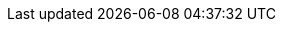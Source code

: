 // NOTE: Avoid empty lines so it can be included in the header section
// Document state: "nightly" for master, "stable" for last two releases,
// "unsupported" for the rest and "satellite" for satellite build
:DocState: nightly
// Versions used in text and code
:ProjectVersion: 2.4
:KatelloVersion: 4.0
:TargetVersion: 6.8
:TargetVersionMaintainUpgrade: 6.8
// The above attribute should point to the GA version number (x.y) for all releases including Beta
:ProductVersion: 6.8
:ProductVersionPrevious: 6.7
:ProductVersionRepoTitle: 6.8
// For Beta, change to "Beta". For GA releases, change to, for example, "6.8".
:RepoRHEL7ServerSatelliteServerProductVersion: rhel-server-7-satellite-6-beta-rpms
:RepoRHEL7ServerSatelliteServerProductVersionPrevious: rhel-7-server-satellite-6.8-rpms
:RepoRHEL7ServerSatelliteCapsuleProductVersion: rhel-server-7-satellite-capsule-6-beta-rpms
:RepoRHEL7ServerSatelliteToolsProductVersion: rhel-7-server-satellite-tools-6-beta-rpms
:RepoRHEL7ServerSatelliteMaintenanceProductVersion: rhel-7-server-satellite-maintenance-6-beta-rpms
:RepoRHEL7ServerSatelliteServerPuppetVersion: rhel-7-server-satellite-6.3-puppet4-rpms
:RepoRHEL7ServerSatelliteCapsulePuppetVersion: rhel-7-server-satellite-capsule-6.3-puppet4-rpms
//Do not update the puppet4 repo versions. They must stay at 6.3.
:SatelliteSub: Red Hat Satellite Infrastructure Subscription
// Change to "Red Hat Satellite Infrastructure Subscription (Beta)" for beta releases
:RepoRHEL7Server: rhel-7-server-rpms
:RepoRHEL7ServerSoftwareCollections: rhel-server-rhscl-7-rpms
:RepoRHEL7ServerOptional: rhel-7-server-optional-rpms
:RepoRHEL7ServerAnsible: rhel-7-server-ansible-2.9-rpms
:SatelliteAnsibleVersion: 2.9
:SpecialCaseProductVersion: 6.8
//the above attribute is for Package Manifests etc that will fail the upstream link-checker during the beta see Issue #115 on GitHub
// Define properties to represent each build. Allows doing 'or' and 'and' operations for conditions.
ifeval::["{build}" == "foreman-el"]
:foreman-el:
:foreman:
endif::[]
ifeval::["{build}" == "foreman-deb"]
:foreman-deb:
:foreman:
endif::[]
ifeval::["{build}" == "katello"]
:katello:
endif::[]
ifeval::["{build}" == "satellite"]
:satellite:
endif::[]
ifdef::katello,foreman-el[]
:project-installation-guide-title: Installing Foreman {ProjectVersion} server
:smart-proxy-installation-guide-title: Installing an External Smart Proxy Server {ProjectVersion}
:smart-proxy-context: smart-proxy
:project-context: foreman
:foreman-installer: foreman-installer
:foreman-maintain: foreman-maintain
:foreman-example-com: foreman.example.com
:installer-scenario: foreman-installer --scenario katello
:installer-scenario-smartproxy: foreman-installer --no-enable-foreman
:package-install: yum install
:package-update: yum update
:package-clean: yum clean
:package-remove: yum remove
:package-install-project: yum install
:package-update-project: yum update
:package-remove-project: yum remove
:certs-generate: foreman-proxy-certs-generate
:certs-proxy-context: foreman-proxy
:project-change-hostname: katello-change-hostname
:oVirt: oVirt
:oVirtShort: oVirt
:oVirtEngine: oVirt Engine
:LoraxCompose: Lorax Composer
:Cockpit: Cockpit
:ovirt-example-com: ovirt.example.com
:KubeVirt: KubeVirt
:OpenStack: OpenStack
:FreeIPA: FreeIPA
:Keycloak: Keycloak
:Keycloak-short: Keycloak
:PIV: PIV
:ProjectNameXY: Foreman{nbsp}1.22
:ProjectNameX: Foreman
:ProjectName: Foreman
:ProjectXY: Foreman{nbsp}1.22
:ProjectX: Foreman
:ProjectServer: Foreman{nbsp}server
:Project: Foreman
:Project_Link: Red_Hat_Satellite
:provision-script: OS installer recipe
:RHEL: Red{nbsp}Hat Enterprise Linux
:RHELServer: Red{nbsp}Hat Enterprise Linux Server
:SmartProxyServer: Smart{nbsp}Proxy{nbsp}server
:SmartProxies: Smart{nbsp}Proxies
:SmartProxy: Smart{nbsp}Proxy
:smartproxy-example-com: smartproxy.example.com
:smartproxy_port: 8443
:Team: Foreman developers
:project-client-RHEL7-url: https://yum.theforeman.org/client/{ProjectVersion}/el7/x86_64/foreman-client-release.rpm
:project-client-name: https://yum.theforeman.org/client/{ProjectVersion}/
:customcontent: content
:customcontenttitle: Content
:customproduct: product
:customproducttitle: Product
:customgpgtitle: GPG
:customssltitle: SSL
:customssl: SSL
:customrpmtitle: RPM
:customrpm: RPM
:customrepo: repository
:customfiletypetitle: File Type
:customfiletype: file type
:customostreecontenttitle: OSTree Content
:customostreecontent: OSTree content
:ansiblefilepath: /usr/share/ansible/collections/ansible_collections/theforeman/foreman/plugins/modules/
:ansible-doc-activation_key: ansible-doc theforeman.foreman.activation_key
:ansible-galaxy: https://galaxy.ansible.com/theforeman/foreman
:ansible-namespace: `theforeman.foreman`
:ansible-namespace-example: `theforeman.foreman._module_name_`
:awx: AWX
:BaseURL: https://docs.theforeman.org/nightly/
:ManagingHostsDocURL: {BaseURL}Managing_Hosts/index-foreman-el.html#
:ConfiguringAnsibleDocURL: {BaseURL}Configuring_Ansible/index-foreman-el.html#
:AdministeringDocURL: {BaseURL}Administering_Red_Hat_Satellite/index-foreman-el.html#
:InstallingSmartProxyDocURL: {BaseURL}Installing_Proxy_on_Red_Hat/index-foreman-el.html#
:InstallingProjectDocURL: {BaseURL}Installing_Server_on_Red_Hat/index-foreman-el.html#
:ContentManagementDocURL: {BaseURL}Content_Management_Guide/index-foreman-el.html#
:ConfiguringLoadBalancerDocURL: {BaseURL}Configuring_Load_Balancer/index-foreman-el.html#
:PlanningDocURL: {BaseURL}Planning_Guide/index-foreman-el.html#
:ProvisioningDocURL: {BaseURL}Provisioning_Guide/index-foreman-el.html#
endif::[]
ifdef::satellite[]
:DocState: satellite
:project-installation-guide-title: Installing Satellite Server from a Connected Network
:smart-proxy-installation-guide-title: Installing Capsule Server
:smart-proxy-context: capsule
:project-context: satellite
:foreman-installer: satellite-installer
:installer-scenario: satellite-installer --scenario satellite
:installer-scenario-smartproxy: satellite-installer --scenario capsule
:package-install: yum install
:package-update: yum update
:package-clean: yum clean
:package-remove: yum remove
:package-install-project: satellite-maintain packages install
:package-update-project: satellite-maintain packages update
:package-remove-project: satellite-maintain packages remove
:certs-generate: capsule-certs-generate
:certs-proxy-context: capsule
:foreman-maintain: satellite-maintain
:foreman-example-com: satellite.example.com
:project-change-hostname: satellite-change-hostname
:LoraxCompose: Red{nbsp}Hat Image Builder
:Cockpit: Red{nbsp}Hat web console
:oVirt: Red{nbsp}Hat{nbsp}Virtualization
:oVirtShort: RHV
:oVirtEngine: Red{nbsp}Hat Virtualization Manager
:ovirt-example-com: rhv.example.com
:KubeVirt: Container-native Virtualization
:OpenStack: Red{nbsp}Hat OpenStack Platform
:FreeIPA: Red{nbsp}Hat Identity Management
:Keycloak: Red{nbsp}Hat Single Sign-On
:Keycloak-short: RHSSO
:PIV: CAC
:ProjectNameXY: Red{nbsp}Hat Satellite{nbsp}{ProductVersionRepoTitle}
:ProjectNameX: Red{nbsp}Hat Satellite{nbsp}6
:ProjectName: Red{nbsp}Hat Satellite
:ProjectXY: Satellite{nbsp}{ProductVersionRepoTitle}
:ProjectX: Satellite{nbsp}6
:ProjectServer: Satellite{nbsp}Server
:Project: Satellite
:Project_Link: Red_Hat_Satellite
:provision-script: kickstart
:RHEL: Red{nbsp}Hat Enterprise Linux
:RHELServer: Red{nbsp}Hat Enterprise Linux Server
:SmartProxyServer: Capsule{nbsp}Server
:SmartProxies: Capsules
:SmartProxy: Capsule
:smartproxy-example-com: capsule.example.com
:smartproxy_port: 9090
:Team: Red{nbsp}Hat
:project-client-RHEL7-url: {RepoRHEL7ServerSatelliteToolsProductVersion}
:project-client-name: Satellite Tools {ProductVersionRepoTitle}
:customcontent: custom content
:customcontenttitle: Custom Content
:customproduct: custom product
:customproducttitle: Custom Product
:customgpgtitle: Custom GPG
:customssltitle: Custom SSL
:customssl: custom SSL
:customrpmtitle: Custom RPM
:customrpm: custom RPM
:customrepo: custom repository
:customfiletypetitle: Custom File Type
:customfiletype: custom file type
:customostreecontenttitle: Custom OSTree Content
:customostreecontent: custom OSTree content
:ansiblefilepath: /usr/share/ansible/collections/ansible_collections/redhat/satellite/plugins/modules/
:ansible-doc-activation_key: ansible-doc redhat.satellite.activation_key
:ansible-galaxy: https://cloud.redhat.com/ansible/automation-hub/redhat/satellite/docs
:ansible-namespace: `redhat.satellite`
:ansible-namespace-example: `redhat.satellite._module_name_`
:awx: Ansible Tower
:BaseURL: https://access.redhat.com/documentation/en-us/red_hat_satellite/{ProductVersion}/html-single/
:ManagingHostsDocURL: {BaseURL}managing_hosts/index#
:ConfiguringAnsibleDocURL: {BaseURL}configuring_satellite_to_use_ansible/index#
:AdministeringDocURL: {BaseURL}administering_red_hat_satellite/index#
:InstallingSmartProxyDocURL: {BaseURL}installing_capsule_server/index#
:InstallingProjectDocURL: {BaseURL}installing_satellite_server_from_a_connected_network/index#
:ContentManagementDocURL: {BaseURL}content_management_guide/index#
:ConfiguringLoadBalancerDocURL: {BaseURL}configuring_capsules_with_a_load_balancer/index#
:PlanningDocURL: {BaseURL}planning_for_red_hat_satellite/index#
:ProvisioningDocURL: {BaseURL}provisioning_guide/index#
endif::[]

ifdef::foreman-deb[]
:smart-proxy-context: smart-proxy
:project-context: foreman
:project-installation-guide-title: Installing Foreman server on Debian
:smart-proxy-installation-guide-title: Installing an External Smart Proxy Server on Debian
:foreman-installer: foreman-installer
:foreman-maintain: foreman-maintain
:foreman-example-com: foreman.example.com
:installer-scenario: foreman-installer
:package-install: apt-get install
:package-update: apt-get upgrade
:package-clean: apt-get clean
:package-remove: apt-get remove
:package-install-project: apt-get install
:package-update-project: apt-get upgrade
:package-remove-project: apt-get remove
:certs-generate: foreman-proxy-certs-generate
:installer-scenario-smartproxy: foreman-installer --no-enable-foreman
:project-change-hostname: katello-change-hostname
:oVirt: oVirt
:oVirtShort: oVirt
:oVirtEngine: oVirt Engine
:ovirt-example-com: ovirt.example.com
:LoraxCompose: Lorax Composer
:Cockpit: Cockpit
:KubeVirt: KubeVirt
:OpenStack: OpenStack
:FreeIPA: FreeIPA
:Keycloak: Keycloak
:Keycloak-short: Keycloak
:PIV: PIV
:ProjectNameXY: Foreman{nbsp}1.22
:ProjectNameX: Foreman
:ProjectName: Foreman
:ProjectXY: Foreman{nbsp}1.22
:ProjectX: Foreman
:ProjectServer: Foreman{nbsp}server
:Project: Foreman
:Project_Link: Red_Hat_Satellite
:provision-script: OS installer recipe
:RHEL: Red{nbsp}Hat Enterprise Linux
:RHELServer: Red{nbsp}Hat Enterprise Linux Server
:SmartProxyServer: Smart{nbsp}Proxy{nbsp}server
:SmartProxies: Smart{nbsp}Proxies
:SmartProxy: Smart{nbsp}Proxy
:smartproxy-example-com: smartproxy.example.com
:smartproxy_port: 8443
:Team: Foreman developers
:project-client-RHEL7-url: https://yum.theforeman.org/client/{ProjectVersion}/el7/x86_64/foreman-client-release.rpm
:project-client-name: https://yum.theforeman.org/client/{ProjectVersion}/
:BaseURL: https://docs.theforeman.org/nightly/
:ManagingHostsDocURL: {BaseURL}Managing_Hosts/index-foreman-el.html#
:ConfiguringAnsibleDocURL: {BaseURL}Configuring_Ansible/index-foreman-el.html#
:AdministeringDocURL: {BaseURL}Administering_Red_Hat_Satellite/index-foreman-el.html#
:InstallingSmartProxyDocURL: {BaseURL}Installing_Proxy_on_Red_Hat/index-foreman-el.html#
:InstallingProjectDocURL: {BaseURL}Installing_Server_on_Red_Hat/index-foreman-el.html#
:ContentManagementDocURL: {BaseURL}Content_Management_Guide/index-foreman-el.html#
:ConfiguringLoadBalancerDocURL: {BaseURL}Configuring_Load_Balancer/index-foreman-el.html#
:PlanningDocURL: {BaseURL}Planning_Guide/index-foreman-el.html#
:ProvisioningDocURL: {BaseURL}Provisioning_Guide/index-foreman-el.html#
endif::[]
